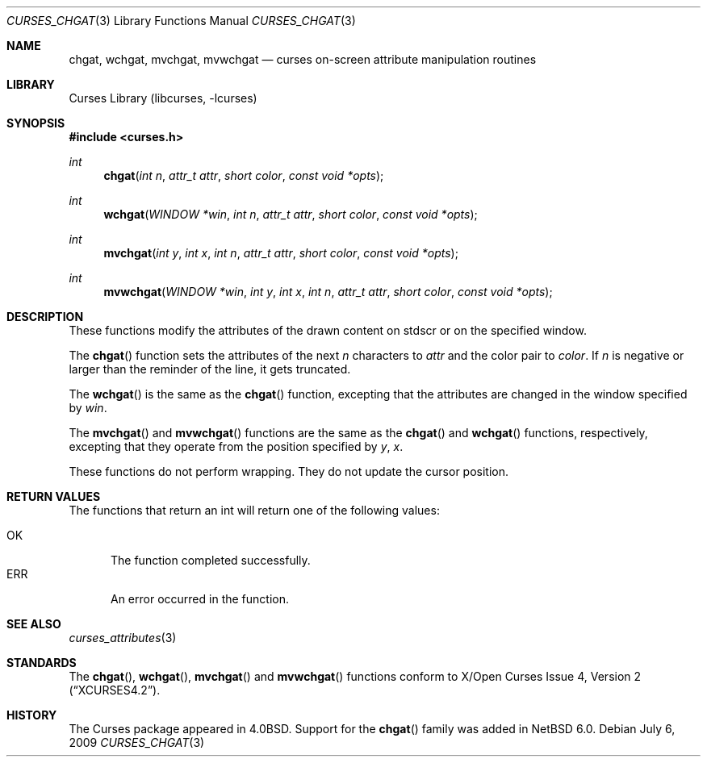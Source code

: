 .\"
.\" Copyright (c) 2009 The NetBSD Foundation, Inc.
.\" All rights reserved.
.\"
.\" This code is derived from software contributed to The NetBSD Foundation
.\" by 
.\"
.\" Redistribution and use in source and binary forms, with or without
.\" modification, are permitted provided that the following conditions
.\" are met:
.\" 1. Redistributions of source code must retain the above copyright
.\"    notice, this list of conditions and the following disclaimer.
.\" 2. Redistributions in binary form must reproduce the above copyright
.\"    notice, this list of conditions and the following disclaimer in the
.\"    documentation and/or other materials provided with the distribution.
.\"
.\" THIS SOFTWARE IS PROVIDED BY THE NETBSD FOUNDATION, INC. AND CONTRIBUTORS
.\" ``AS IS'' AND ANY EXPRESS OR IMPLIED WARRANTIES, INCLUDING, BUT NOT LIMITED
.\" TO, THE IMPLIED WARRANTIES OF MERCHANTABILITY AND FITNESS FOR A PARTICULAR
.\" PURPOSE ARE DISCLAIMED.  IN NO EVENT SHALL THE FOUNDATION OR CONTRIBUTORS
.\" BE LIABLE FOR ANY DIRECT, INDIRECT, INCIDENTAL, SPECIAL, EXEMPLARY, OR
.\" CONSEQUENTIAL DAMAGES (INCLUDING, BUT NOT LIMITED TO, PROCUREMENT OF
.\" SUBSTITUTE GOODS OR SERVICES; LOSS OF USE, DATA, OR PROFITS; OR BUSINESS
.\" INTERRUPTION) HOWEVER CAUSED AND ON ANY THEORY OF LIABILITY, WHETHER IN
.\" CONTRACT, STRICT LIABILITY, OR TORT (INCLUDING NEGLIGENCE OR OTHERWISE)
.\" ARISING IN ANY WAY OUT OF THE USE OF THIS SOFTWARE, EVEN IF ADVISED OF THE
.\" POSSIBILITY OF SUCH DAMAGE.
.\"
.Dd July 6, 2009
.Dt CURSES_CHGAT 3
.Os
.Sh NAME
.Nm chgat ,
.Nm wchgat ,
.Nm mvchgat ,
.Nm mvwchgat
.Nd curses on-screen attribute manipulation routines
.Sh LIBRARY
.Lb libcurses
.Sh SYNOPSIS
.In curses.h
.Ft int
.Fn chgat "int n" "attr_t attr" "short color" "const void *opts"
.Ft int
.Fn wchgat "WINDOW *win" "int n" "attr_t attr" "short color" \
"const void *opts"
.Ft int
.Fn mvchgat "int y" "int x" "int n" "attr_t attr" "short color" \
"const void *opts"
.Ft int
.Fn mvwchgat "WINDOW *win" "int y" "int x" "int n" "attr_t attr" \
"short color" "const void *opts"
.Sh DESCRIPTION
These functions modify the attributes of the drawn content on stdscr or
on the specified window.
.Pp
The
.Fn chgat
function sets the attributes of the next
.Fa n
characters to
.Fa attr
and the color pair to
.Fa color .
If
.Fa n
is negative or larger than the reminder of the line, it gets truncated.
.Pp
The
.Fn wchgat
is the same as the
.Fn chgat
function, excepting that the attributes are changed in the window specified by
.Fa win .
.Pp
The
.Fn mvchgat
and
.Fn mvwchgat
functions are the same as the
.Fn chgat
and
.Fn wchgat
functions, respectively, excepting that they operate from the position
specified by
.Fa y ,
.Fa x .
.Pp
These functions do not perform wrapping. They do not update
the cursor position.
.Sh RETURN VALUES
The functions that return an int will return one of the following
values:
.Pp
.Bl -tag -width ERR -compact
.It Er OK
The function completed successfully.
.It Er ERR
An error occurred in the function.
.El
.Sh SEE ALSO
.Xr curses_attributes 3
.Sh STANDARDS
The
.Fn chgat ,
.Fn wchgat ,
.Fn mvchgat
and
.Fn mvwchgat
functions conform to
.St -xcurses4.2 .
.Sh HISTORY
The Curses package appeared in
.Bx 4.0 .
Support for the
.Fn chgat
family was added in
.Nx 6.0 .

